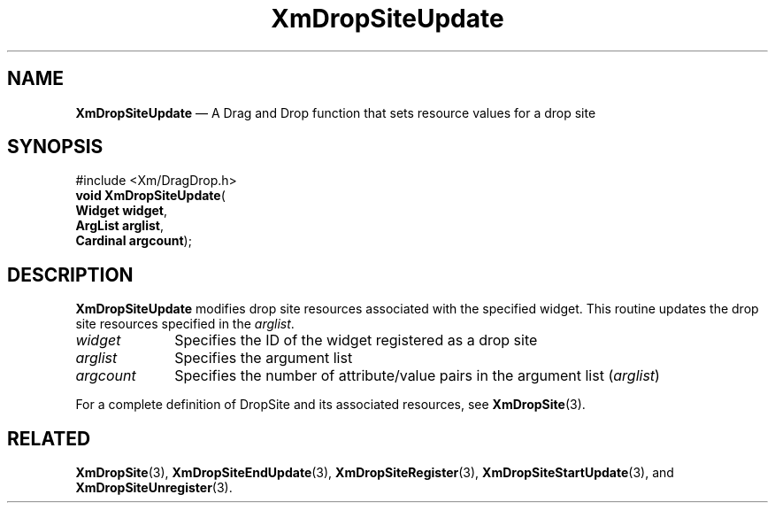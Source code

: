 '\" t
...\" DropSitY.sgm /main/8 1996/09/08 20:42:18 rws $
.de P!
.fl
\!!1 setgray
.fl
\\&.\"
.fl
\!!0 setgray
.fl			\" force out current output buffer
\!!save /psv exch def currentpoint translate 0 0 moveto
\!!/showpage{}def
.fl			\" prolog
.sy sed -e 's/^/!/' \\$1\" bring in postscript file
\!!psv restore
.
.de pF
.ie     \\*(f1 .ds f1 \\n(.f
.el .ie \\*(f2 .ds f2 \\n(.f
.el .ie \\*(f3 .ds f3 \\n(.f
.el .ie \\*(f4 .ds f4 \\n(.f
.el .tm ? font overflow
.ft \\$1
..
.de fP
.ie     !\\*(f4 \{\
.	ft \\*(f4
.	ds f4\"
'	br \}
.el .ie !\\*(f3 \{\
.	ft \\*(f3
.	ds f3\"
'	br \}
.el .ie !\\*(f2 \{\
.	ft \\*(f2
.	ds f2\"
'	br \}
.el .ie !\\*(f1 \{\
.	ft \\*(f1
.	ds f1\"
'	br \}
.el .tm ? font underflow
..
.ds f1\"
.ds f2\"
.ds f3\"
.ds f4\"
.ta 8n 16n 24n 32n 40n 48n 56n 64n 72n 
.TH "XmDropSiteUpdate" "library call"
.SH "NAME"
\fBXmDropSiteUpdate\fP \(em A Drag and Drop function that sets
resource values for a drop site
.iX "XmDropSiteUpdate"
.iX "Drag and Drop functions" "XmDropSiteUpdate"
.SH "SYNOPSIS"
.PP
.nf
#include <Xm/DragDrop\&.h>
\fBvoid \fBXmDropSiteUpdate\fP\fR(
\fBWidget \fBwidget\fR\fR,
\fBArgList \fBarglist\fR\fR,
\fBCardinal \fBargcount\fR\fR);
.fi
.SH "DESCRIPTION"
.PP
\fBXmDropSiteUpdate\fP modifies drop site resources associated with
the specified widget\&. This routine updates the drop site resources
specified in the \fIarglist\fP\&.
.IP "\fIwidget\fP" 10
Specifies the ID of the widget registered as a drop site
.IP "\fIarglist\fP" 10
Specifies the argument list
.IP "\fIargcount\fP" 10
Specifies the number of attribute/value pairs in the argument
list (\fIarglist\fP)
.PP
For a complete definition of DropSite and its associated resources,
see \fBXmDropSite\fP(3)\&.
.SH "RELATED"
.PP
\fBXmDropSite\fP(3),
\fBXmDropSiteEndUpdate\fP(3),
\fBXmDropSiteRegister\fP(3),
\fBXmDropSiteStartUpdate\fP(3), and
\fBXmDropSiteUnregister\fP(3)\&.
...\" created by instant / docbook-to-man, Sun 22 Dec 1996, 20:23
